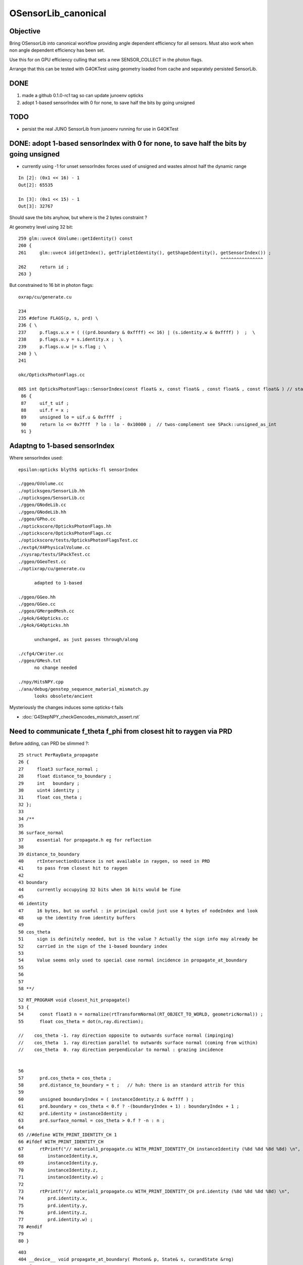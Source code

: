 OSensorLib_canonical
=======================

Objective
-----------

Bring OSensorLib into canonical workflow providing angle dependent 
efficiency for all sensors. Must also work when non angle dependent 
efficiency has been set. 

Use this for on GPU efficiency culling that sets a new SENSOR_COLLECT in the photon flags.   

Arrange that this can be tested with G4OKTest using geometry loaded from 
cache and separately persisted SensorLib. 


DONE
--------

1. made a github 0.1.0-rc1 tag so can update junoenv opticks 
2. adopt 1-based  sensorIndex with 0 for none, to save half the bits by going unsigned

 
TODO
------

* persist the real JUNO SensorLib from junoenv running for use in G4OKTest 



DONE: adopt 1-based  sensorIndex with 0 for none, to save half the bits by going unsigned
--------------------------------------------------------------------------------------------

* currently using -1 for unset sensorIndex forces used of unsigned and wastes almost half the dynamic range

::

    In [2]: (0x1 << 16) - 1
    Out[2]: 65535

    In [3]: (0x1 << 15) - 1
    Out[3]: 32767            


Should save the bits anyhow, but where is the 2 bytes constraint ?


At geometry level using 32 bit::

    259 glm::uvec4 GVolume::getIdentity() const
    260 {
    261     glm::uvec4 id(getIndex(), getTripletIdentity(), getShapeIdentity(), getSensorIndex()) ;
                                                                                ^^^^^^^^^^^^^^^^
    262     return id ;
    263 }

But constrained to 16 bit in photon flags::

    oxrap/cu/generate.cu

    234 
    235 #define FLAGS(p, s, prd) \
    236 { \
    237     p.flags.u.x = ( ((prd.boundary & 0xffff) << 16) | (s.identity.w & 0xffff) )  ;  \
    238     p.flags.u.y = s.identity.x ;  \
    239     p.flags.u.w |= s.flag ; \
    240 } \
    241 

    okc/OpticksPhotonFlags.cc

    085 int OpticksPhotonFlags::SensorIndex(const float& x, const float& , const float& , const float& ) // static
     86 {
     87     uif_t uif ;
     88     uif.f = x ;
     89     unsigned lo = uif.u & 0xffff  ;
     90     return lo <= 0x7fff  ? lo : lo - 0x10000 ;  // twos-complement see SPack::unsigned_as_int 
     91 }



Adaptng to 1-based sensorIndex
----------------------------------


Where sensorIndex used::

    epsilon:opticks blyth$ opticks-fl sensorIndex

    ./ggeo/GVolume.cc
    ./opticksgeo/SensorLib.hh
    ./opticksgeo/SensorLib.cc
    ./ggeo/GNodeLib.cc
    ./ggeo/GNodeLib.hh
    ./ggeo/GPho.cc
    ./optickscore/OpticksPhotonFlags.hh
    ./optickscore/OpticksPhotonFlags.cc
    ./optickscore/tests/OpticksPhotonFlagsTest.cc
    ./extg4/X4PhysicalVolume.cc
    ./sysrap/tests/SPackTest.cc
    ./ggeo/GGeoTest.cc
    ./optixrap/cu/generate.cu

          adapted to 1-based 

    ./ggeo/GGeo.hh
    ./ggeo/GGeo.cc 
    ./ggeo/GMergedMesh.cc
    ./g4ok/G4Opticks.cc
    ./g4ok/G4Opticks.hh

          unchanged, as just passes through/along  

    ./cfg4/CWriter.cc
    ./ggeo/GMesh.txt
          no change needed

    ./npy/HitsNPY.cpp
    ./ana/debug/genstep_sequence_material_mismatch.py
          looks obsolete/ancient  



Mysteriously the changes induces some opticks-t fails

* :doc:`G4StepNPY_checkGencodes_mismatch_assert.rst`




Need to communicate f_theta f_phi from closest hit to raygen via PRD
----------------------------------------------------------------------


Before adding, can PRD be slimmed ?::

     25 struct PerRayData_propagate
     26 {    
     27     float3 surface_normal ; 
     28     float distance_to_boundary ;
     29     int   boundary ; 
     30     uint4 identity ;
     31     float cos_theta ;
     32 };
     33      
     34 /**     
     35 
     36 surface_normal
     37     essential for propagate.h eg for reflection
     38 
     39 distance_to_boundary 
     40     rtIntersectionDistance is not available in raygen, so need in PRD 
     41     to pass from closest hit to raygen 
     42 
     43 boundary
     44     currently occupying 32 bits when 16 bits would be fine
     45 
     46 identity
     47     16 bytes, but so useful : in principal could just use 4 bytes of nodeIndex and look 
     48     up the identity from identity buffers 
     49 
     50 cos_theta
     51     sign is definitely needed, but is the value ? Actually the sign info may already be  
     52     carried in the sign of the 1-based boundary index 
     53 
     54     Value seems only used to special case normal incidence in propagate_at_boundary
     55 
     56 
     57 
     58 **/





::


     52 RT_PROGRAM void closest_hit_propagate()
     53 {
     54      const float3 n = normalize(rtTransformNormal(RT_OBJECT_TO_WORLD, geometricNormal)) ;
     55      float cos_theta = dot(n,ray.direction);

     //    cos_theta -1. ray direction opposite to outwards surface normal (impinging)
     //    cos_theta  1. ray direction parallel to outwards surface normal (coming from within) 
     //    cos_theta  0. ray direction perpendicular to normal : grazing incidence 


     56     
     57      prd.cos_theta = cos_theta ;
     58      prd.distance_to_boundary = t ;   // huh: there is an standard attrib for this
     59 
     60      unsigned boundaryIndex = ( instanceIdentity.z & 0xffff ) ;
     61      prd.boundary = cos_theta < 0.f ? -(boundaryIndex + 1) : boundaryIndex + 1 ;
     62      prd.identity = instanceIdentity ; 
     63      prd.surface_normal = cos_theta > 0.f ? -n : n ;   
     64 
     65 //#define WITH_PRINT_IDENTITY_CH 1
     66 #ifdef WITH_PRINT_IDENTITY_CH
     67      rtPrintf("// material1_propagate.cu WITH_PRINT_IDENTITY_CH instanceIdentity (%8d %8d %8d %8d) \n", 
     68         instanceIdentity.x, 
     69         instanceIdentity.y, 
     70         instanceIdentity.z, 
     71         instanceIdentity.w) ;  
     72 
     73      rtPrintf("// material1_propagate.cu WITH_PRINT_IDENTITY_CH prd.identity (%8d %8d %8d %8d) \n", 
     74         prd.identity.x, 
     75         prd.identity.y, 
     76         prd.identity.z, 
     77         prd.identity.w) ;  
     78 #endif
     79 
     80 }



::

    403 
    404 __device__ void propagate_at_boundary( Photon& p, State& s, curandState &rng)
    405 {
    406     float eta = s.material1.x/s.material2.x ;    // eta = n1/n2   x:refractive_index  PRE-FLIPPED
    407 
    408     float3 incident_plane_normal = fabs(s.cos_theta) < 1e-6f ? p.polarization : normalize(cross(p.direction, s.surface_normal)) ;
    409 
    410     float normal_coefficient = dot(p.polarization, incident_plane_normal);  // fraction of E vector perpendicular to plane of incidence, ie S polarization
    41

